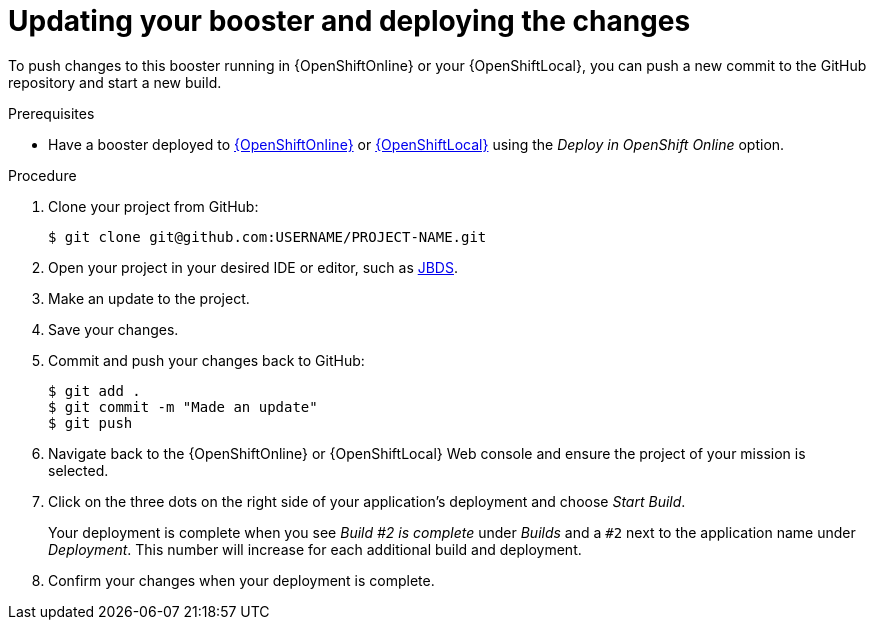 [id='updating-your-booster-and-deploying-the-changes_{context}']
= Updating your booster and deploying the changes

To push changes to this booster running in {OpenShiftOnline} or your {OpenShiftLocal}, you can push a new commit to the GitHub repository and start a new build.

.Prerequisites

* Have a booster deployed to xref:deploying-a-booster-to-openshiftonline_{context}[{OpenShiftOnline}] or xref:creating-and-deploying-a-booster-using-your-openshiftlocal_{context}[{OpenShiftLocal}] using the _Deploy in OpenShift Online_ option.


.Procedure
. Clone your project from GitHub:
+
[source,bash,options="nowrap",subs="attributes+"]
----
$ git clone git@github.com:USERNAME/PROJECT-NAME.git
----

. Open your project in your desired IDE or editor, such as xref:using-red-hat-jboss-developer-studio-with-a-booster-project_{context}[JBDS].
. Make an update to the project.
. Save your changes.
. Commit and push your changes back to GitHub:
+
[source,bash,options="nowrap",subs="attributes+"]
----
$ git add .
$ git commit -m "Made an update"
$ git push
----

. Navigate back to the {OpenShiftOnline} or {OpenShiftLocal} Web console and ensure the project of your mission is selected.
. Click on the three dots on the right side of your application's deployment and choose _Start Build_.
+
Your deployment is complete when you see _Build #2 is complete_ under _Builds_ and a `#2` next to the application name under _Deployment_. This number will increase for each additional build and deployment.

. Confirm your changes when your deployment is complete.
